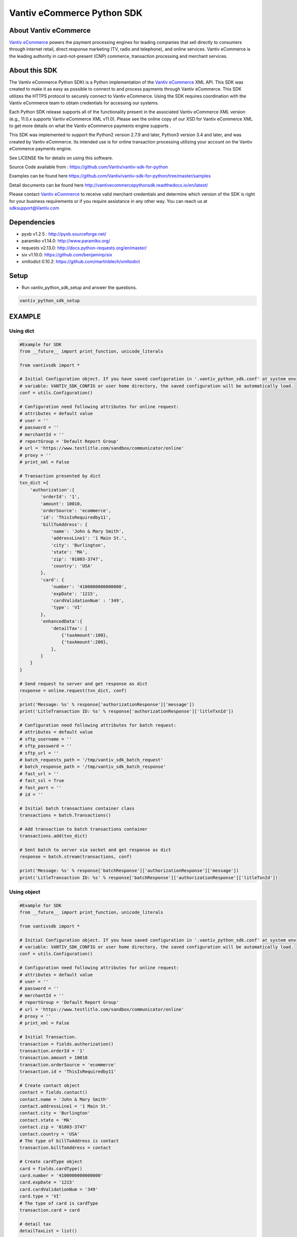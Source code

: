 Vantiv eCommerce Python SDK
=============================

.. _`Vantiv eCommerce`: https://developer.vantiv.com/community/ecommerce

About Vantiv eCommerce
----------------------
`Vantiv eCommerce`_ powers the payment processing engines for leading companies that sell directly to consumers through  internet retail, direct response marketing (TV, radio and telephone), and online services. Vantiv eCommerce is the leading authority in card-not-present (CNP) commerce, transaction processing and merchant services.


About this SDK
--------------
The Vantiv eCommerce Python SDKt is a Python implementation of the `Vantiv eCommerce`_ XML API. This SDK was created to make it as easy as possible to connect to and process payments through Vantiv eCommerce. This SDK utilizes the HTTPS protocol to securely connect to Vantiv eCommerce.  Using the SDK requires coordination with the Vantiv eCommerce team to obtain credentials for accessing our systems.

Each Python SDK release supports all of the functionality present in the associated Vantiv eCommerce XML version (e.g., 11.0.x supports Vantiv eCommerce XML v11.0). Please see the online copy of our XSD for Vantiv eCommerce XML to get more details on what the Vantiv eCommerce payments engine supports .

This SDK was implemented to support the Python2 version 2.7.9 and later, Python3 version 3.4 and later, and was created by Vantiv eCommerce. Its intended use is for online transaction processing utilizing your account on the Vantiv eCommerce payments engine.

See LICENSE file for details on using this software.

Source Code available from : https://github.com/Vantiv/vantiv-sdk-for-python

Examples can be found here https://github.com/Vantiv/vantiv-sdk-for-python/tree/master/samples

Detail documents can be found here http://vantivecommercepythonsdk.readthedocs.io/en/latest/

Please contact `Vantiv eCommerce`_  to receive valid merchant credentials and determine which version of the SDK is right for your business requirements or if you require assistance in any other way.  You can reach us at sdksupport@Vantiv.com

Dependencies
------------
* pyxb v1.2.5 : http://pyxb.sourceforge.net/
* paramiko v1.14.0: http://www.paramiko.org/
* requests v2.13.0: http://docs.python-requests.org/en/master/
* six v1.10.0: https://github.com/benjaminp/six
* xmltodict 0.10.2: https://github.com/martinblech/xmltodict

Setup
-----
* Run vantiv_python_sdk_setup and answer the questions.

.. code:: bash

   vantiv_python_sdk_setup

EXAMPLE
-------
Using dict
..........
.. code-block:: python

    #Example for SDK
    from __future__ import print_function, unicode_literals

    from vantivsdk import *

    # Initial Configuration object. If you have saved configuration in '.vantiv_python_sdk.conf' at system environment
    # variable: VANTIV_SDK_CONFIG or user home directory, the saved configuration will be automatically load.
    conf = utils.Configuration()

    # Configuration need following attributes for online request:
    # attributes = default value
    # user = ''
    # password = ''
    # merchantId = ''
    # reportGroup = 'Default Report Group'
    # url = 'https://www.testlitle.com/sandbox/communicator/online'
    # proxy = ''
    # print_xml = False

    # Transaction presented by dict
    txn_dict ={
        'authorization':{
            'orderId': '1',
            'amount': 10010,
            'orderSource': 'ecommerce',
            'id': 'ThisIsRequiredby11',
            'billToAddress': {
                'name': 'John & Mary Smith',
                'addressLine1': '1 Main St.',
                'city': 'Burlington',
                'state': 'MA',
                'zip': '01803-3747',
                'country': 'USA'
            },
            'card': {
                'number': '4100000000000000',
                'expDate': '1215',
                'cardValidationNum' : '349',
                'type': 'VI'
            },
            'enhancedData':{
                'detailTax': [
                    {'taxAmount':100},
                    {'taxAmount':200},
                ],
            }
        }
    }

    # Send request to server and get response as dict
    response = online.request(txn_dict, conf)

    print('Message: %s' % response['authorizationResponse']['message'])
    print('LitleTransaction ID: %s' % response['authorizationResponse']['litleTxnId'])

    # Configuration need following attributes for batch request:
    # attributes = default value
    # sftp_username = ''
    # sftp_password = ''
    # sftp_url = ''
    # batch_requests_path = '/tmp/vantiv_sdk_batch_request'
    # batch_response_path = '/tmp/vantiv_sdk_batch_response'
    # fast_url = ''
    # fast_ssl = True
    # fast_port = ''
    # id = ''

    # Initial batch transactions container class
    transactions = batch.Transactions()

    # Add transaction to batch transactions container
    transactions.add(txn_dict)

    # Sent batch to server via socket and get response as dict
    response = batch.stream(transactions, conf)

    print('Message: %s' % response['batchResponse']['authorizationResponse']['message'])
    print('LitleTransaction ID: %s' % response['batchResponse']['authorizationResponse']['litleTxnId'])

Using object
............
.. code-block:: python

    #Example for SDK
    from __future__ import print_function, unicode_literals

    from vantivsdk import *

    # Initial Configuration object. If you have saved configuration in '.vantiv_python_sdk.conf' at system environment
    # variable: VANTIV_SDK_CONFIG or user home directory, the saved configuration will be automatically load.
    conf = utils.Configuration()

    # Configuration need following attributes for online request:
    # attributes = default value
    # user = ''
    # password = ''
    # merchantId = ''
    # reportGroup = 'Default Report Group'
    # url = 'https://www.testlitle.com/sandbox/communicator/online'
    # proxy = ''
    # print_xml = False

    # Initial Transaction.
    transaction = fields.authorization()
    transaction.orderId = '1'
    transaction.amount = 10010
    transaction.orderSource = 'ecommerce'
    transaction.id = 'ThisIsRequiredby11'

    # Create contact object
    contact = fields.contact()
    contact.name = 'John & Mary Smith'
    contact.addressLine1 = '1 Main St.'
    contact.city = 'Burlington'
    contact.state = 'MA'
    contact.zip = '01803-3747'
    contact.country = 'USA'
    # The type of billToAddress is contact
    transaction.billToAddress = contact

    # Create cardType object
    card = fields.cardType()
    card.number = '4100000000000000'
    card.expDate = '1215'
    card.cardValidationNum = '349'
    card.type = 'VI'
    # The type of card is cardType
    transaction.card = card

    # detail tax
    detailTaxList = list()

    detailTax = fields.detailTax()
    detailTax.taxAmount = 100
    detailTaxList.append(detailTax)

    detailTax2 = fields.detailTax()
    detailTax2.taxAmount = 200
    detailTaxList.append(detailTax2)

    enhancedData = fields.enhancedData()
    enhancedData.detailTax = detailTaxList

    # Send request to server and get response as dict
    response = online.request(transaction, conf)

    print('Message: %s' % response['authorizationResponse']['message'])
    print('LitleTransaction ID: %s' % response['authorizationResponse']['litleTxnId'])

    # Configuration need following attributes for batch request:
    # attributes = default value
    # sftp_username = ''
    # sftp_password = ''
    # sftp_url = ''
    # batch_requests_path = '/tmp/vantiv_sdk_batch_request'
    # batch_response_path = '/tmp/vantiv_sdk_batch_response'
    # fast_url = ''
    # fast_ssl = True
    # fast_port = ''
    # id = ''

    # Initial batch transactions container class
    transactions = batch.Transactions()

    # Add transaction to batch transactions container
    transactions.add(transaction)

    # Sent batch to server via socket and get response as dict
    response = batch.stream(transactions, conf)

    print('Message: %s' % response['batchResponse']['authorizationResponse']['message'])
    print('LitleTransaction ID: %s' % response['batchResponse']['authorizationResponse']['litleTxnId'])



